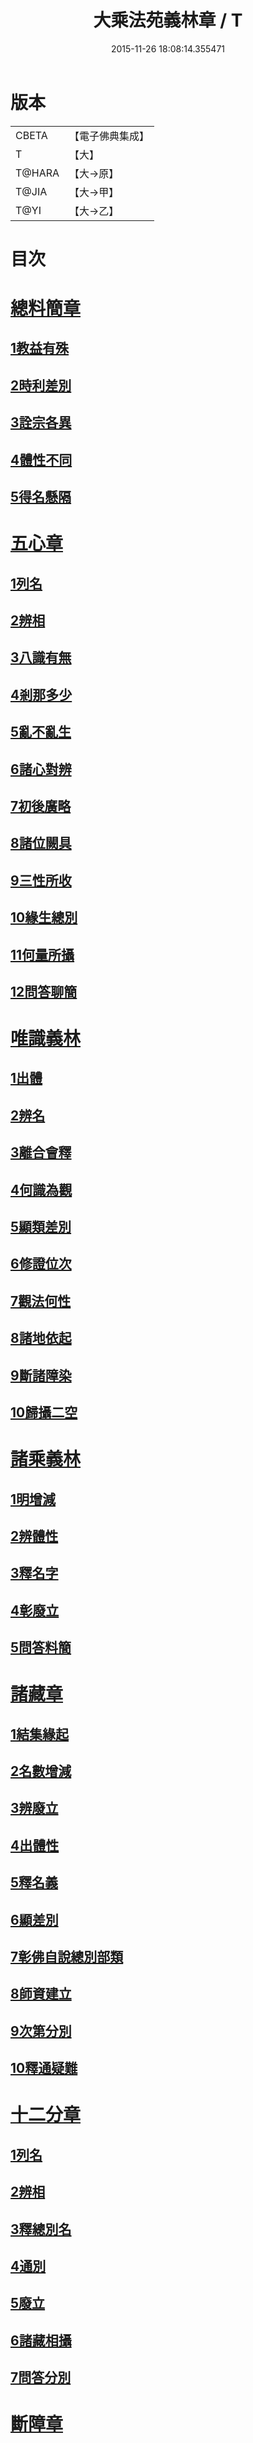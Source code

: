 #+TITLE: 大乘法苑義林章 / T
#+DATE: 2015-11-26 18:08:14.355471
* 版本
 |     CBETA|【電子佛典集成】|
 |         T|【大】     |
 |    T@HARA|【大→原】   |
 |     T@JIA|【大→甲】   |
 |      T@YI|【大→乙】   |

* 目次
* [[file:KR6n0124_001.txt::001-0245a6][總料簡章]]
** [[file:KR6n0124_001.txt::001-0245a10][1教益有殊]]
** [[file:KR6n0124_001.txt::0247a15][2時利差別]]
** [[file:KR6n0124_001.txt::0249c1][3詮宗各異]]
** [[file:KR6n0124_001.txt::0251a18][4體性不同]]
** [[file:KR6n0124_001.txt::0254c14][5得名懸隔]]
* [[file:KR6n0124_001.txt::0255c18][五心章]]
** [[file:KR6n0124_001.txt::0255c24][1列名]]
** [[file:KR6n0124_001.txt::0256a2][2辨相]]
** [[file:KR6n0124_001.txt::0256a16][3八識有無]]
** [[file:KR6n0124_001.txt::0256b20][4剎那多少]]
** [[file:KR6n0124_001.txt::0256c18][5亂不亂生]]
** [[file:KR6n0124_001.txt::0257b16][6諸心對辨]]
** [[file:KR6n0124_001.txt::0257b25][7初後廣略]]
** [[file:KR6n0124_001.txt::0257c3][8諸位闕具]]
** [[file:KR6n0124_001.txt::0257c14][9三性所收]]
** [[file:KR6n0124_001.txt::0257c19][10緣生總別]]
** [[file:KR6n0124_001.txt::0257c26][11何量所攝]]
** [[file:KR6n0124_001.txt::0258a22][12問答聊簡]]
* [[file:KR6n0124_001.txt::0258b14][唯識義林]]
** [[file:KR6n0124_001.txt::0258b19][1出體]]
** [[file:KR6n0124_001.txt::0260a10][2辨名]]
** [[file:KR6n0124_001.txt::0260b11][3離合會釋]]
** [[file:KR6n0124_001.txt::0261a16][4何識為觀]]
** [[file:KR6n0124_001.txt::0261a29][5顯類差別]]
** [[file:KR6n0124_001.txt::0261c9][6修證位次]]
** [[file:KR6n0124_001.txt::0262b16][7觀法何性]]
** [[file:KR6n0124_001.txt::0263a2][8諸地依起]]
** [[file:KR6n0124_001.txt::0263b12][9斷諸障染]]
** [[file:KR6n0124_001.txt::0264a8][10歸攝二空]]
* [[file:KR6n0124_001.txt::0264b2][諸乘義林]]
** [[file:KR6n0124_001.txt::0264b5][1明增減]]
** [[file:KR6n0124_001.txt::0264c17][2辨體性]]
** [[file:KR6n0124_001.txt::0265b25][3釋名字]]
** [[file:KR6n0124_001.txt::0265c20][4彰廢立]]
** [[file:KR6n0124_001.txt::0266c18][5問答料簡]]
* [[file:KR6n0124_002.txt::002-0268a8][諸藏章]]
** [[file:KR6n0124_002.txt::002-0268a13][1結集緣起]]
** [[file:KR6n0124_002.txt::0271a8][2名數增減]]
** [[file:KR6n0124_002.txt::0271c2][3辨廢立]]
** [[file:KR6n0124_002.txt::0272a21][4出體性]]
** [[file:KR6n0124_002.txt::0272a26][5釋名義]]
** [[file:KR6n0124_002.txt::0273c10][6顯差別]]
** [[file:KR6n0124_002.txt::0274a15][7彰佛自說總別部類]]
** [[file:KR6n0124_002.txt::0274c1][8師資建立]]
** [[file:KR6n0124_002.txt::0275a1][9次第分別]]
** [[file:KR6n0124_002.txt::0275b1][10釋通疑難]]
* [[file:KR6n0124_002.txt::0276b5][十二分章]]
** [[file:KR6n0124_002.txt::0276b9][1列名]]
** [[file:KR6n0124_002.txt::0276b12][2辨相]]
** [[file:KR6n0124_002.txt::0278a22][3釋總別名]]
** [[file:KR6n0124_002.txt::0278b12][4通別]]
** [[file:KR6n0124_002.txt::0279b9][5廢立]]
** [[file:KR6n0124_002.txt::0279c12][6諸藏相攝]]
** [[file:KR6n0124_002.txt::0281c9][7問答分別]]
* [[file:KR6n0124_002.txt::0282a2][斷障章]]
** [[file:KR6n0124_002.txt::0282a7][1釋名]]
** [[file:KR6n0124_002.txt::0282a23][2出體]]
** [[file:KR6n0124_002.txt::0282c7][3依識分別]]
** [[file:KR6n0124_002.txt::0282c26][4依道分別]]
** [[file:KR6n0124_002.txt::0283b14][5依觀分別]]
** [[file:KR6n0124_002.txt::0283c26][6依行分別]]
** [[file:KR6n0124_002.txt::0284b18][7依品分別]]
** [[file:KR6n0124_002.txt::0285a21][8依障分別]]
** [[file:KR6n0124_002.txt::0286a6][9所依分別]]
** [[file:KR6n0124_002.txt::0286b12][10問答分別]]
* [[file:KR6n0124_002.txt::0287b15][二諦義]]
** [[file:KR6n0124_002.txt::0287b18][1顯名辨體門]]
** [[file:KR6n0124_002.txt::0288b28][2三乘淺深門]]
** [[file:KR6n0124_002.txt::0289c15][3相攝問答門]]
* [[file:KR6n0124_003.txt::003-0294a24][大種造色章]]
** [[file:KR6n0124_003.txt::003-0294a29][1辨體]]
** [[file:KR6n0124_003.txt::0294c11][2釋名]]
** [[file:KR6n0124_003.txt::0294c29][3生等五因以明造相]]
** [[file:KR6n0124_003.txt::0295c12][4依因緣以辨大造]]
** [[file:KR6n0124_003.txt::0296b4][5同異大造相望辨造]]
** [[file:KR6n0124_003.txt::0296c21][6問答分別]]
* [[file:KR6n0124_003.txt::0297b26][五根章]]
** [[file:KR6n0124_003.txt::0297b29][1諸宗不同]]
** [[file:KR6n0124_003.txt::0297c23][2出體性]]
** [[file:KR6n0124_003.txt::0298a27][3釋名字]]
** [[file:KR6n0124_003.txt::0298b23][4立通差別]]
** [[file:KR6n0124_003.txt::0298c10][5類異有殊]]
* [[file:KR6n0124_003.txt::0299a12][表無表色章]]
** [[file:KR6n0124_003.txt::0299a17][1辨名]]
** [[file:KR6n0124_003.txt::0300c27][2出體]]
** [[file:KR6n0124_003.txt::0301c1][3假實分別]]
** [[file:KR6n0124_003.txt::0301c24][4具支多少]]
** [[file:KR6n0124_003.txt::0303c20][5得捨分齊]]
** [[file:KR6n0124_003.txt::0312c24][6依地有無]]
** [[file:KR6n0124_003.txt::0313b23][7四大造性]]
** [[file:KR6n0124_003.txt::0313c23][8應成差別]]
** [[file:KR6n0124_003.txt::0314c9][9先後得捨]]
** [[file:KR6n0124_003.txt::0315a2][10問答分別]]
* [[file:KR6n0124_004.txt::004-0316a7][歸敬章]]
** [[file:KR6n0124_004.txt::004-0316a11][1諸教不同]]
** [[file:KR6n0124_004.txt::0316b6][2釋名差別]]
** [[file:KR6n0124_004.txt::0316b22][3出體性]]
** [[file:KR6n0124_004.txt::0316c4][4明敬意]]
** [[file:KR6n0124_004.txt::0316c15][5敬禮歸依二種差別]]
** [[file:KR6n0124_004.txt::0317a1][6諸門辨]]
* [[file:KR6n0124_004.txt::0317c12][四食章]]
** [[file:KR6n0124_004.txt::0317c15][1辨名]]
** [[file:KR6n0124_004.txt::0318a5][2出體性]]
** [[file:KR6n0124_004.txt::0318c9][3顯相]]
** [[file:KR6n0124_004.txt::0319c7][4廢立]]
** [[file:KR6n0124_004.txt::0320b20][5問答料簡]]
* [[file:KR6n0124_004.txt::0322a14][六十二見章]]
** [[file:KR6n0124_004.txt::0322a18][1明所因]]
** [[file:KR6n0124_004.txt::0322b25][2辨名相]]
** [[file:KR6n0124_004.txt::0325c7][3出體性]]
** [[file:KR6n0124_004.txt::0325c24][4迷諦通別]]
** [[file:KR6n0124_004.txt::0326a12][5問答分別]]
* [[file:KR6n0124_004.txt::0326a28][八解脫章]]
** [[file:KR6n0124_004.txt::0326b3][1列名字]]
** [[file:KR6n0124_004.txt::0326b11][2顯行相]]
** [[file:KR6n0124_004.txt::0327b7][3出體]]
** [[file:KR6n0124_004.txt::0327b18][4釋名]]
** [[file:KR6n0124_004.txt::0328b18][5所緣境]]
** [[file:KR6n0124_004.txt::0328b27][6凡聖得]]
** [[file:KR6n0124_004.txt::0328c12][7離障別]]
** [[file:KR6n0124_004.txt::0328c29][8依身起]]
** [[file:KR6n0124_004.txt::0329a8][9二得異]]
** [[file:KR6n0124_004.txt::0329a11][10有無漏]]
* [[file:KR6n0124_004.txt::0329a14][二執章]]
** [[file:KR6n0124_004.txt::0329a18][1出體]]
** [[file:KR6n0124_004.txt::0329a23][2釋名]]
** [[file:KR6n0124_004.txt::0329b16][3性攝]]
** [[file:KR6n0124_004.txt::0329c15][4相應]]
** [[file:KR6n0124_004.txt::0330a26][5所緣]]
** [[file:KR6n0124_004.txt::0331a18][6-10（缺）¶]]
* [[file:KR6n0124_005.txt::005-0331a24][二十七賢聖章]]
** [[file:KR6n0124_005.txt::005-0331a27][1釋名義]]
** [[file:KR6n0124_005.txt::0332a11][2出體]]
** [[file:KR6n0124_005.txt::0332b1][3依身地]]
** [[file:KR6n0124_005.txt::0332b11][4廢立]]
** [[file:KR6n0124_005.txt::0332c26][5問答抉擇]]
* [[file:KR6n0124_005.txt::0333b20][大乘蘊界處義]]
** [[file:KR6n0124_005.txt::0333b23][1辨名]]
** [[file:KR6n0124_005.txt::0334a6][2出體]]
** [[file:KR6n0124_005.txt::0334a13][3廢立]]
** [[file:KR6n0124_005.txt::0334b25][4百法相攝]]
** [[file:KR6n0124_005.txt::0334c8][5十性等分別]]
* [[file:KR6n0124_005.txt::0336a1][極微章]]
** [[file:KR6n0124_005.txt::0336a4][1辨眼緣]]
** [[file:KR6n0124_005.txt::0336a12][2釋違難]]
** [[file:KR6n0124_005.txt::0336a28][3說勝利]]
* [[file:KR6n0124_005.txt::0336b7][勝定果色章]]
** [[file:KR6n0124_005.txt::0336b10][1凡聖起]]
** [[file:KR6n0124_005.txt::0336c8][2境多少]]
** [[file:KR6n0124_005.txt::0337a11][3大種生]]
* [[file:KR6n0124_005.txt::0337c3][十因章]]
** [[file:KR6n0124_005.txt::0337c9][1辨名]]
** [[file:KR6n0124_005.txt::0338a1][2總別出體]]
** [[file:KR6n0124_005.txt::0338b22][3三種十因互辨寬狹]]
** [[file:KR6n0124_005.txt::0339c29][4明廢立]]
** [[file:KR6n0124_005.txt::0340a2][5-10（缺）¶]]
* [[file:KR6n0124_005.txt::0340a2][五果義]]
** [[file:KR6n0124_005.txt::0340a7][廢立]]
* [[file:KR6n0124_005.txt::0340b28][法處色義林]]
** [[file:KR6n0124_005.txt::0340c2][1開合廢立]]
** [[file:KR6n0124_005.txt::0341b2][2辨體性]]
** [[file:KR6n0124_005.txt::0341c19][3釋名字]]
* [[file:KR6n0124_006.txt::006-0343b14][三寶義林]]
** [[file:KR6n0124_006.txt::006-0343b18][1明種類]]
** [[file:KR6n0124_006.txt::0344c13][2出體性]]
** [[file:KR6n0124_006.txt::0345b28][3釋名字]]
** [[file:KR6n0124_006.txt::0346a4][4辨癈立]]
** [[file:KR6n0124_006.txt::0346a19][5顯差別]]
** [[file:KR6n0124_006.txt::0346b6][6解妨難]]
* [[file:KR6n0124_006.txt::0348a13][破魔羅義林]]
** [[file:KR6n0124_006.txt::0348a17][1列名不同]]
** [[file:KR6n0124_006.txt::0348b15][2釋名出體]]
** [[file:KR6n0124_006.txt::0349a24][3明廢立]]
** [[file:KR6n0124_006.txt::0349b22][4辨所障]]
** [[file:KR6n0124_006.txt::0349c2][5能破差別]]
** [[file:KR6n0124_006.txt::0349c18][6破位次]]
** [[file:KR6n0124_006.txt::0350a19][7示相降時]]
* [[file:KR6n0124_006.txt::0350b1][三慧義林]]
** [[file:KR6n0124_006.txt::0350b6][1出體]]
** [[file:KR6n0124_006.txt::0350c10][2釋名]]
** [[file:KR6n0124_006.txt::0350c23][3所緣]]
** [[file:KR6n0124_006.txt::0351b27][4廢立]]
** [[file:KR6n0124_006.txt::0352a8][5位地]]
** [[file:KR6n0124_006.txt::0352c17][6諸智相攝]]
** [[file:KR6n0124_006.txt::0354a23][7法行差別]]
** [[file:KR6n0124_006.txt::0354c13][8與陀羅尼對明同異]]
** [[file:KR6n0124_006.txt::0355a16][9地證不同]]
** [[file:KR6n0124_006.txt::0355c11][10諸門分別]]
* [[file:KR6n0124_006.txt::0356b22][三輪義林]]
** [[file:KR6n0124_006.txt::0356b26][1出體]]
** [[file:KR6n0124_006.txt::0356c16][2辨名]]
** [[file:KR6n0124_006.txt::0357b29][3廢立]]
** [[file:KR6n0124_006.txt::0357c28][4顯相]]
** [[file:KR6n0124_006.txt::0358a24][5三乘能起]]
** [[file:KR6n0124_006.txt::0358b11][6三身所作]]
** [[file:KR6n0124_006.txt::0358b23][7有情化別]]
* [[file:KR6n0124_007.txt::007-0358c20][三身義林]]
** [[file:KR6n0124_007.txt::007-0358c23][1辨名]]
** [[file:KR6n0124_007.txt::0359b2][2出體]]
** [[file:KR6n0124_007.txt::0360c11][3開合廢立]]
** [[file:KR6n0124_007.txt::0363a19][4因起果相]]
** [[file:KR6n0124_007.txt::0367b11][5諸門分別]]
* [[file:KR6n0124_007.txt::0369b6][佛土章]]
** [[file:KR6n0124_007.txt::0369b10][1顯差別]]
** [[file:KR6n0124_007.txt::0370b3][2出體性]]
** [[file:KR6n0124_007.txt::0370c23][3明因行]]
** [[file:KR6n0124_007.txt::0371c21][4彰果相]]
** [[file:KR6n0124_007.txt::0372a8][5釋分量]]
** [[file:KR6n0124_007.txt::0372b15][6解處所]]
** [[file:KR6n0124_007.txt::0372c6][7共不共]]
** [[file:KR6n0124_007.txt::0372c21][8諸門辨]]
* 卷
** [[file:KR6n0124_001.txt][大乘法苑義林章 1]]
** [[file:KR6n0124_002.txt][大乘法苑義林章 2]]
** [[file:KR6n0124_003.txt][大乘法苑義林章 3]]
** [[file:KR6n0124_004.txt][大乘法苑義林章 4]]
** [[file:KR6n0124_005.txt][大乘法苑義林章 5]]
** [[file:KR6n0124_006.txt][大乘法苑義林章 6]]
** [[file:KR6n0124_007.txt][大乘法苑義林章 7]]
